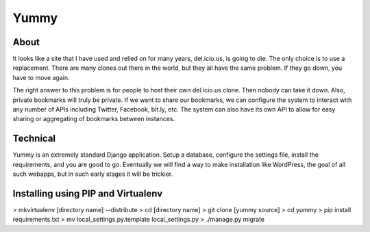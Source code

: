 Yummy
=====

About
-----

It looks like a site that I have used and relied on for many years, del.icio.us, is going to die. The only choice is to use a replacement. There are many clones out there in the world, but they all have the same problem. If they go down, you have to move again.

The right answer to this problem is for people to host their own del.icio.us clone. Then nobody can take it down. Also, private bookmarks will truly be private. If we want to share our bookmarks, we can configure the system to interact with any number of APIs including Twitter, Facebook, bit.ly, etc. The system can also have its own API to allow for easy sharing or aggregating of bookmarks between instances.

Technical
---------

Yummy is an extremely standard Django application. Setup a database, configure the settings file, install the requirements, and you are good to go. Eventually we will find a way to make installation like WordPress, the goal of all such webapps, but in such early stages it will be trickier.


Installing using PIP and Virtualenv
-------------------------------------

> mkvirtualenv [directory name] --distribute
> cd [directory name]
> git clone [yummy source]
> cd yummy
> pip install requirements.txt
> mv local_settings.py.template local_settings.py
> ./manage.py migrate


